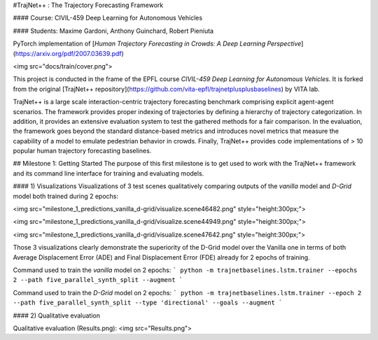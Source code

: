 #TrajNet++ : The Trajectory Forecasting Framework

#### Course: CIVIL-459 Deep Learning for Autonomous Vehicles

#### Students: Maxime Gardoni, Anthony Guinchard, Robert Pieniuta


PyTorch implementation of [*Human Trajectory Forecasting in Crowds: A Deep Learning Perspective*](https://arxiv.org/pdf/2007.03639.pdf)

<img src="docs/train/cover.png">

This project is conducted in the frame of the EPFL course *CIVIL-459 Deep Learning for Autonomous Vehicles*. It is forked from the original [TrajNet++ repository](https://github.com/vita-epfl/trajnetplusplusbaselines) by VITA lab.

TrajNet++ is a large scale interaction-centric trajectory forecasting benchmark comprising explicit agent-agent scenarios. The framework provides proper indexing of trajectories by defining a hierarchy of trajectory categorization. In addition, it provides an extensive evaluation system to test the gathered methods for a fair comparison. In the evaluation, the framework goes beyond the standard distance-based metrics and introduces novel metrics that measure the capability of a model to emulate pedestrian behavior in crowds. Finally, TrajNet++ provides code implementations of > 10 popular human trajectory forecasting baselines.

## Milestone 1: Getting Started
The purpose of this first milestone is to get used to work with the TrajNet++ framework and its command line interface for training and evaluating models.

#### 1) Visualizations
Visualizations of 3 test scenes qualitatively comparing outputs of the *vanilla* model and *D-Grid* model both trained during 2 epochs:

<img src="milestone_1_predictions_vanilla_d-grid/visualize.scene46482.png" style="height:300px;">

<img src="milestone_1_predictions_vanilla_d-grid/visualize.scene44949.png" style="height:300px;">

<img src="milestone_1_predictions_vanilla_d-grid/visualize.scene47642.png" style="height:300px;">

Those 3 visualizations clearly demonstrate the superiority of the D-Grid model over the Vanilla one in terms of both Average Displacement Error (ADE) and Final Displacement Error (FDE) already for 2 epochs of training.

Command used to train the *vanilla* model on 2 epochs:
```
python -m trajnetbaselines.lstm.trainer --epochs 2 --path five_parallel_synth_split --augment
```

Command used to train the *D-Grid* model on 2 epochs:
```
python -m trajnetbaselines.lstm.trainer --epoch 2 --path five_parallel_synth_split --type 'directional' --goals --augment
```


#### 2) Qualitative evaluation

Qualitative evaluation (Results.png):
<img src="Results.png">



